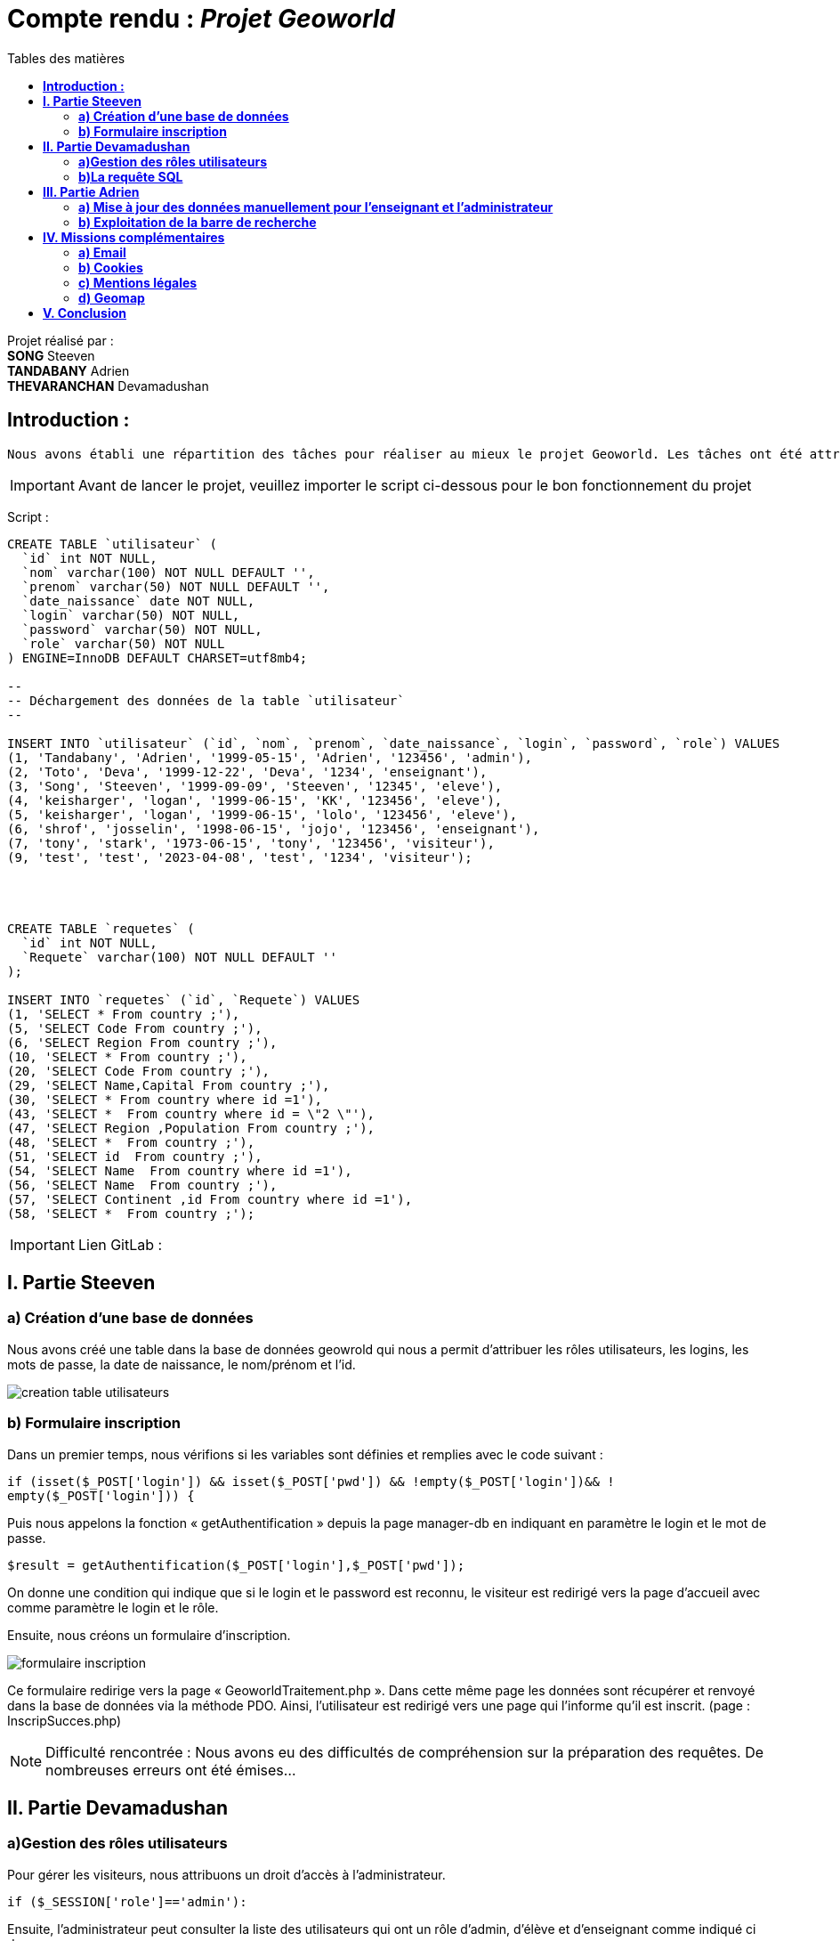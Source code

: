 = Compte rendu : _Projet Geoworld_
:toc-title: Tables des matières
:toc: top

Projet réalisé par : +
*SONG* Steeven +
*TANDABANY* Adrien +
*THEVARANCHAN* Devamadushan +



<<<

== *Introduction :* +
----
Nous avons établi une répartition des tâches pour réaliser au mieux le projet Geoworld. Les tâches ont été attribuées de manière logique afin que chacun puisse travailler individuellement sur les missions imposées. +
----

IMPORTANT: Avant de lancer le projet, veuillez importer le script ci-dessous pour le bon fonctionnement du projet

Script :
----
CREATE TABLE `utilisateur` (
  `id` int NOT NULL,
  `nom` varchar(100) NOT NULL DEFAULT '',
  `prenom` varchar(50) NOT NULL DEFAULT '',
  `date_naissance` date NOT NULL,
  `login` varchar(50) NOT NULL,
  `password` varchar(50) NOT NULL,
  `role` varchar(50) NOT NULL
) ENGINE=InnoDB DEFAULT CHARSET=utf8mb4;

--
-- Déchargement des données de la table `utilisateur`
--

INSERT INTO `utilisateur` (`id`, `nom`, `prenom`, `date_naissance`, `login`, `password`, `role`) VALUES
(1, 'Tandabany', 'Adrien', '1999-05-15', 'Adrien', '123456', 'admin'),
(2, 'Toto', 'Deva', '1999-12-22', 'Deva', '1234', 'enseignant'),
(3, 'Song', 'Steeven', '1999-09-09', 'Steeven', '12345', 'eleve'),
(4, 'keisharger', 'logan', '1999-06-15', 'KK', '123456', 'eleve'),
(5, 'keisharger', 'logan', '1999-06-15', 'lolo', '123456', 'eleve'),
(6, 'shrof', 'josselin', '1998-06-15', 'jojo', '123456', 'enseignant'),
(7, 'tony', 'stark', '1973-06-15', 'tony', '123456', 'visiteur'),
(9, 'test', 'test', '2023-04-08', 'test', '1234', 'visiteur');




CREATE TABLE `requetes` (
  `id` int NOT NULL,
  `Requete` varchar(100) NOT NULL DEFAULT ''
);

INSERT INTO `requetes` (`id`, `Requete`) VALUES
(1, 'SELECT * From country ;'),
(5, 'SELECT Code From country ;'),
(6, 'SELECT Region From country ;'),
(10, 'SELECT * From country ;'),
(20, 'SELECT Code From country ;'),
(29, 'SELECT Name,Capital From country ;'),
(30, 'SELECT * From country where id =1'),
(43, 'SELECT *  From country where id = \"2 \"'),
(47, 'SELECT Region ,Population From country ;'),
(48, 'SELECT *  From country ;'),
(51, 'SELECT id  From country ;'),
(54, 'SELECT Name  From country where id =1'),
(56, 'SELECT Name  From country ;'),
(57, 'SELECT Continent ,id From country where id =1'),
(58, 'SELECT *  From country ;');
----


IMPORTANT: Lien GitLab :

<<<

== *I. Partie Steeven* +

=== *a) Création d’une base de données* +

Nous avons créé une table dans la base de données geowrold qui nous a permit d’attribuer les rôles utilisateurs, les logins, les mots de passe, la date de naissance, le nom/prénom et l’id.

image::creation_table_utilisateurs.png[]

=== *b) Formulaire inscription* +

Dans un premier temps, nous vérifions si les variables sont définies et remplies avec le code suivant : 
[source,php]
----
if (isset($_POST['login']) && isset($_POST['pwd']) && !empty($_POST['login'])&& !
empty($_POST['login'])) {
----

Puis nous appelons la fonction « getAuthentification » depuis la page manager-db en indiquant en paramètre le login et le mot de passe.
[source,php]
----
$result = getAuthentification($_POST['login'],$_POST['pwd']);
----
On donne une condition qui indique que si le login et le password est reconnu, le visiteur est redirigé vers la page d’accueil avec comme paramètre le login et le rôle. +

Ensuite, nous créons un formulaire d’inscription. +

image::formulaire_inscription.png[]

Ce formulaire redirige vers la page « GeoworldTraitement.php ». Dans cette même page les données sont récupérer et renvoyé dans la base de données via la méthode PDO. Ainsi, l’utilisateur est redirigé vers une page qui l’informe qu’il est inscrit. (page : InscripSucces.php) +

NOTE: Difficulté rencontrée : Nous avons eu des difficultés de compréhension sur la préparation des requêtes. De nombreuses erreurs ont été émises...

<<<

== *II. Partie Devamadushan*

=== *a)Gestion des rôles utilisateurs* +

Pour gérer les visiteurs, nous attribuons un droit d’accès à l’administrateur.
[source,php]
----
if ($_SESSION['role']=='admin'):
----
Ensuite, l’administrateur peut consulter la liste des utilisateurs qui ont un rôle d’admin, d’élève et d’enseignant comme indiqué ci dessous. +

image::liste_utilisateurs.png[]

Ainsi que supprimer l’utilisateur (renvoie sur la page delete.php) ou valider leur accès et leur attribuer un rôle (renvoie sur update.php)

image::liste_visiteurs.png[]

=== *b)La requête SQL* +

Les enseignants et les administrateurs pourront consulter, créer, modifier, supprimer. Les élèves ne pourront que saisir des requêtes. +

On initialise chaque opération SQL (SELECT, INSERT, UPDATE, DELETE) à partir de la table country de la base de données. +

image::liste_deroulante_sql.png[]

On crée un formulaire pour entrer les informations sélectionnées. +

image::input_formulaire.png[]

Puis nous traitons les informations avec un programme JavaScript qui consiste à rentrer les éléments choisis dans le formulaire d’entrée. +
En parallèle, nous créons une fonction qui permet de mettre à jour le champ saisi avec les valeurs sélectionnées dans les trois premières listes déroulantes. 

image::selectionne_remplace_sql.png[]

<<<

On vérifie si la variable $_GET['q'] est définie et non vide.

image::execute_sql.png[]


On vérifie les données saisie avec la fonction "strpos"

image::verification_donnees_sql.png[]

Puis, on affiche les réponses de la requête SQL du pays souhaité.

image::affiche_donnees_sql.png[]

NOTE: Difficulté rencontrée : Nous avons eu des difficultés de compréhension sur l'usage de la fonction "strpos" et provoquait une confusion sur l'affichage du tableau. De plus, nous n'avons pas compris pourquoi les (' ') et les (" ") dans la requête SQL n'étaient pas reconnus à cause de la fonction "htmlspecialchars".

<<<

== *III. Partie Adrien* +

=== *a) Mise à jour des données manuellement pour l’enseignant et l’administrateur* +

Après avoir attribué les droits pour chaque cession des utilisateurs, nous pouvons exploiter la mise à jour des données des pays pour l’administrateur et l’enseignant. +

Avant toute chose, nous créons une fonction « updategeoworld » dans la page « manager-db » pour créer une requête et récupérer l’id de la table country.

image::fonction_updategeoworld.png[]

Puis nous créons un lien « Update » sur la page « continent.php » qui nous renvoie sur une page « updatepays.php » grâce à la balise
<a href="updatepays.php?id=<?php echo $pays->id ?>"
afin de modifier les informations d’un pays en récupérant l’id du pays. +

Ensuite, dans la page udpdatepays.php on initialise une variable pour récupérer l’id de la base de données $id = $_GET['id'] ; dans la page «updatepays.php » et on initialise une variable pour appelé la fonction $updatePays = updategeoworld($id);

Sur cette même page, nous créons un formulaire qui va récupérer et vérifier les données reçues de la page « continent.php » et qui enverra ces données sur la page «updatepaysmaj.php ». 

image::verification_donnees.png[]

Les variables récupérées vont être insérées avec la méthode $_GET.
[source,php]
----
$code = $_GET['code'];
----

Puis on rédige la requête pour mettre à jour les données. +
[source,php]
----
$sql = "update country set Code=:code, Name=:name, Continent=:continent, Region=:region, SurfaceArea=:surfacearea, IndepYear=:indepyear, Population=:population, LifeExpectancy=:lifeexpectancy, GNP=:gnp, GNPOld=:gnpold, LocalName=:localname, GovernmentForm=:governmentform, HeadOfState=:headofstate, Capital=:capital, Code2=:code2 where id=:id";
----

Enfin, on prépare la requête avec les données reçues.

image::preparation_requete.png[]

Et, on  renvoie vers la liste des continents. +
[source,php]
----
header("Location:continent.php");
----

=== *b) Exploitation de la barre de recherche* +

Nous avons établi une barre de recherche qui permet de lister les pays et leurs informations avec le nom du pays. +
Pour ce faire on réalise la requête SQL qui permet de récupérer les données de la table country dans la base de données et qui les affichera. 

[source,php]
$recherche = $pdo->query('SELECT * FROM country');

Puis nous réalisons une seconde requête qui affichera les pays qui comporteront le paramètre « q » entré par l’utilisateur. (Exemple : « J » = Japan, Jordan, Jamaica)

[source,php]
----
if(isset($_GET['q']) AND !empty($_GET['q'])) {
    $q = htmlspecialchars($_GET['q']);
    $recherche = $pdo->query('SELECT * FROM country WHERE Name LIKE "'.$q.'%" ORDER BY id DESC');
    }
----

Puis nous affichons les données que nous souhaitons faire apparaître lorsque l’utilisateur recherche un pays dans une ligne de tableau avec une boucle foreach. +

image::donnees_parcourues.png[]

NOTE: Difficulté rencontrée : Nous avons rencontré des difficulté sur l'envoie et la réception des données pour modifier les informations des pays. Les liens crées entre les différentes pages à été difficile à cerner.

<<<

== *IV. Missions complémentaires* +

=== *a) Email* +

Nous avons créé un formulaire pour notre page contact qui est relié à une adresse Gmail et lié a Laragon afin de permettre à l'utilisateur d'envoyer son message et de permettre à l'admin de recevoir le message via l'email.

image::laragon_gmail.png[]

=== *b) Cookies* +

Nous avons pris un script d'un cookie sur internet afin d'avoir notre barre de cookie.

=== *c) Mentions légales* +

Enfin nous avons introduit une page de mentions légale qui elle meme relié à la barre de cookie afin d'avoir des informations sur Geoworld et les regles RGPD.

=== *d) Geomap* +

Nous avons inséré un lien afin de visualiser une carte du monde. +

<<<

== *V. Conclusion* +

Le projet nous a soumis à différentes difficultés comme la répartion des tâches, la difficulté à comprendre les fonctions, à résoudre et débugué des erreurs. De plus, nous avons eu des difficultés sur l'utilisation du logiciel Git/Github pour continuer sur l'avancé du projet.
